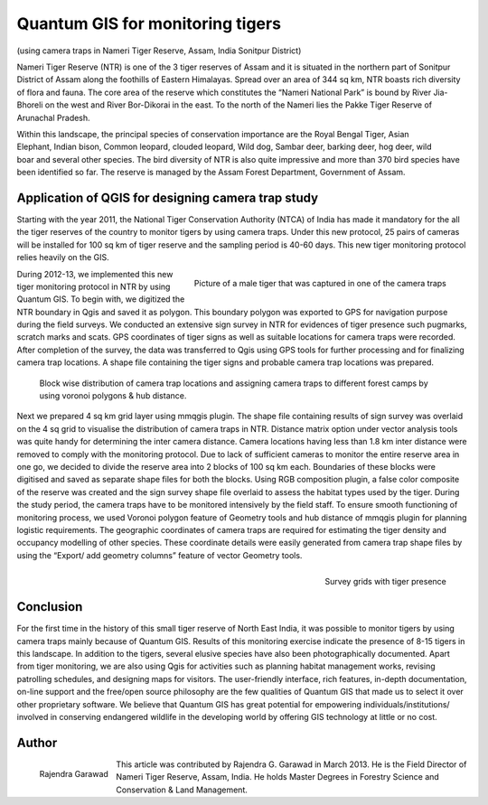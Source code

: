 
=================================
Quantum GIS for monitoring tigers
=================================

(using camera traps in Nameri Tiger Reserve, Assam, India Sonitpur District)

Nameri Tiger Reserve (NTR) is one of the 3 tiger reserves of Assam and it is situated in the northern part of Sonitpur District of Assam along the foothills of Eastern Himalayas. Spread over an area of 344 sq km, NTR boasts rich diversity of flora and fauna. The core area of the reserve which constitutes the “Nameri National Park” is bound by River Jia-Bhoreli on the west and River Bor-Dikorai in the east. To the north of the Nameri lies the Pakke Tiger Reserve of Arunachal Pradesh.

.. figure:: ./images/india_assam1.png
   :alt: Area of Tiger Reserve
   :scale: 60%
   :align: right

Within this landscape, the principal species of conservation importance are the Royal Bengal Tiger, Asian Elephant, Indian bison, Common leopard, clouded leopard, Wild dog, Sambar deer, barking deer, hog deer, wild boar and several other species. The bird diversity of NTR is also quite impressive and more than 370 bird species have been identified so far. The reserve is managed by the Assam Forest Department, Government of Assam.

Application of QGIS for designing camera trap study
===================================================

Starting with the year 2011, the National Tiger Conservation Authority (NTCA) of India has made it mandatory for the all the tiger reserves of the country to monitor tigers by using camera traps. Under this new protocol, 25 pairs of cameras will be installed for 100 sq km of tiger reserve and the sampling period is 40-60 days. This new tiger monitoring protocol relies heavily on the GIS.

.. figure:: ./images/india_assam2.png
   :alt: Picture of a male Tiger
   :scale: 60%
   :align: right

   Picture of a male tiger that was captured in one of the camera traps

During 2012-13, we implemented this new tiger monitoring protocol in NTR by using Quantum GIS. To begin with, we digitized the NTR boundary in Qgis and saved it as polygon. This boundary polygon was exported to GPS for navigation purpose during the field surveys. We conducted an extensive sign survey in NTR for evidences of tiger presence such pugmarks, scratch marks and scats. GPS coordinates of tiger signs as well as suitable locations for camera traps were recorded. After completion of the survey, the data was transferred to Qgis using GPS tools for further processing and for finalizing camera trap locations. A shape file containing the tiger signs and probable camera trap locations was prepared.

.. figure:: ./images/india_assam3.png
   :alt: Camera trap locations

   Block wise distribution of camera trap locations and assigning camera traps to different forest camps by using voronoi polygons & hub distance.

Next we prepared 4 sq km grid layer using mmqgis plugin. The shape file containing results of sign survey was overlaid on the 4 sq grid to visualise the distribution of camera traps in NTR. Distance matrix option under vector analysis tools was quite handy for determining the inter camera distance. Camera locations having less than 1.8 km inter distance were removed to comply with the monitoring protocol. Due to lack of sufficient cameras to monitor the entire reserve area in one go, we decided to divide the reserve area into 2 blocks of 100 sq km each. Boundaries of these blocks were digitised and saved as separate shape files for both the blocks. Using RGB composition plugin, a false color composite of the reserve was created and the sign survey shape file overlaid to assess the habitat types used by the tiger. During the study period, the camera traps have to be monitored intensively by the field staff. To ensure smooth functioning of monitoring process, we used Voronoi polygon feature of Geometry tools and hub distance of mmqgis plugin for planning logistic requirements. The geographic coordinates of camera traps are required for estimating the tiger density and occupancy modelling of other species. These coordinate details were easily generated from camera trap shape files by using the “Export/ add geometry columns” feature of vector Geometry tools.

 
.. figure:: ./images/india_assam4.png
   :alt: Survey Grid
   :scale: 75%
   :align: right

   Survey grids with tiger presence

Conclusion
==========

For the first time in the history of this small tiger reserve of North East India, it was possible to monitor tigers by using camera traps mainly because of Quantum GIS. Results of this monitoring exercise indicate the presence of 8-15 tigers in this landscape. In addition to the tigers, several elusive species have also been photographically documented. Apart from tiger monitoring, we are also using Qgis for activities such as planning habitat management works, revising patrolling schedules, and designing maps for visitors.
The user-friendly interface, rich features, in-depth documentation, on-line support  and the free/open source philosophy are the few qualities of Quantum GIS that made us to select it over other proprietary software. We believe that Quantum GIS has great potential for empowering individuals/institutions/ involved in conserving endangered wildlife in the developing world by offering GIS technology at little or no cost.

Author
======

.. figure:: ./images/india_assamaut.png
   :alt: Rajendra Garawad
   :height: 200
   :align: left

   Rajendra Garawad

This article was contributed by Rajendra G. Garawad in March 2013. He is the Field Director of Nameri Tiger Reserve, Assam, India. He holds Master Degrees in Forestry Science and Conservation & Land Management.

